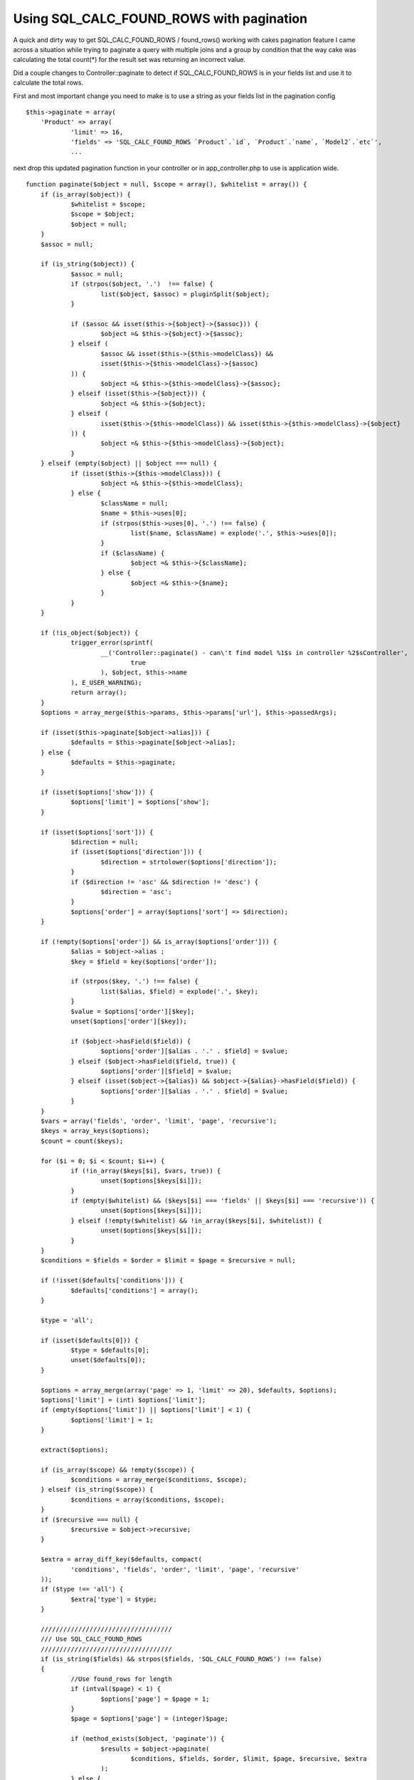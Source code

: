 Using SQL_CALC_FOUND_ROWS with pagination
=========================================

A quick and dirty way to get SQL_CALC_FOUND_ROWS / found_rows()
working with cakes pagination feature
I came across a situation while trying to paginate a query with
multiple joins and a group by condition that the way cake was
calculating the total count(*) for the result set was returning an
incorrect value.

Did a couple changes to Controller::paginate to detect if
SQL_CALC_FOUND_ROWS is in your fields list and use it to calculate the
total rows.

First and most important change you need to make is to use a string as
your fields list in the pagination config

::

    
    $this->paginate = array(
    	'Product' => array(
    		'limit' => 16,
    		'fields' => 'SQL_CALC_FOUND_ROWS `Product`.`id`, `Product`.`name`, `Model2`.`etc`',
    		...

next drop this updated pagination function in your controller or in
app_controller.php to use is application wide.


::

    
    function paginate($object = null, $scope = array(), $whitelist = array()) {
    	if (is_array($object)) {
    		$whitelist = $scope;
    		$scope = $object;
    		$object = null;
    	}
    	$assoc = null;
    
    	if (is_string($object)) {
    		$assoc = null;
    		if (strpos($object, '.')  !== false) {
    			list($object, $assoc) = pluginSplit($object);
    		}
    
    		if ($assoc && isset($this->{$object}->{$assoc})) {
    			$object =& $this->{$object}->{$assoc};
    		} elseif (
    			$assoc && isset($this->{$this->modelClass}) &&
    			isset($this->{$this->modelClass}->{$assoc}
    		)) {
    			$object =& $this->{$this->modelClass}->{$assoc};
    		} elseif (isset($this->{$object})) {
    			$object =& $this->{$object};
    		} elseif (
    			isset($this->{$this->modelClass}) && isset($this->{$this->modelClass}->{$object}
    		)) {
    			$object =& $this->{$this->modelClass}->{$object};
    		}
    	} elseif (empty($object) || $object === null) {
    		if (isset($this->{$this->modelClass})) {
    			$object =& $this->{$this->modelClass};
    		} else {
    			$className = null;
    			$name = $this->uses[0];
    			if (strpos($this->uses[0], '.') !== false) {
    				list($name, $className) = explode('.', $this->uses[0]);
    			}
    			if ($className) {
    				$object =& $this->{$className};
    			} else {
    				$object =& $this->{$name};
    			}
    		}
    	}
    
    	if (!is_object($object)) {
    		trigger_error(sprintf(
    			__('Controller::paginate() - can\'t find model %1$s in controller %2$sController',
    				true
    			), $object, $this->name
    		), E_USER_WARNING);
    		return array();
    	}
    	$options = array_merge($this->params, $this->params['url'], $this->passedArgs);
    
    	if (isset($this->paginate[$object->alias])) {
    		$defaults = $this->paginate[$object->alias];
    	} else {
    		$defaults = $this->paginate;
    	}
    
    	if (isset($options['show'])) {
    		$options['limit'] = $options['show'];
    	}
    
    	if (isset($options['sort'])) {
    		$direction = null;
    		if (isset($options['direction'])) {
    			$direction = strtolower($options['direction']);
    		}
    		if ($direction != 'asc' && $direction != 'desc') {
    			$direction = 'asc';
    		}
    		$options['order'] = array($options['sort'] => $direction);
    	}
    
    	if (!empty($options['order']) && is_array($options['order'])) {
    		$alias = $object->alias ;
    		$key = $field = key($options['order']);
    
    		if (strpos($key, '.') !== false) {
    			list($alias, $field) = explode('.', $key);
    		}
    		$value = $options['order'][$key];
    		unset($options['order'][$key]);
    
    		if ($object->hasField($field)) {
    			$options['order'][$alias . '.' . $field] = $value;
    		} elseif ($object->hasField($field, true)) {
    			$options['order'][$field] = $value;
    		} elseif (isset($object->{$alias}) && $object->{$alias}->hasField($field)) {
    			$options['order'][$alias . '.' . $field] = $value;
    		}
    	}
    	$vars = array('fields', 'order', 'limit', 'page', 'recursive');
    	$keys = array_keys($options);
    	$count = count($keys);
    
    	for ($i = 0; $i < $count; $i++) {
    		if (!in_array($keys[$i], $vars, true)) {
    			unset($options[$keys[$i]]);
    		}
    		if (empty($whitelist) && ($keys[$i] === 'fields' || $keys[$i] === 'recursive')) {
    			unset($options[$keys[$i]]);
    		} elseif (!empty($whitelist) && !in_array($keys[$i], $whitelist)) {
    			unset($options[$keys[$i]]);
    		}
    	}
    	$conditions = $fields = $order = $limit = $page = $recursive = null;
    
    	if (!isset($defaults['conditions'])) {
    		$defaults['conditions'] = array();
    	}
    
    	$type = 'all';
    
    	if (isset($defaults[0])) {
    		$type = $defaults[0];
    		unset($defaults[0]);
    	}
    
    	$options = array_merge(array('page' => 1, 'limit' => 20), $defaults, $options);
    	$options['limit'] = (int) $options['limit'];
    	if (empty($options['limit']) || $options['limit'] < 1) {
    		$options['limit'] = 1;
    	}
    
    	extract($options);
    
    	if (is_array($scope) && !empty($scope)) {
    		$conditions = array_merge($conditions, $scope);
    	} elseif (is_string($scope)) {
    		$conditions = array($conditions, $scope);
    	}
    	if ($recursive === null) {
    		$recursive = $object->recursive;
    	}
    
    	$extra = array_diff_key($defaults, compact(
    		'conditions', 'fields', 'order', 'limit', 'page', 'recursive'
    	));
    	if ($type !== 'all') {
    		$extra['type'] = $type;
    	}
    
    	///////////////////////////////////
    	/// Use SQL_CALC_FOUND_ROWS
    	///////////////////////////////////
    	if (is_string($fields) && strpos($fields, 'SQL_CALC_FOUND_ROWS') !== false)
    	{
    		//Use found_rows for length
    		if (intval($page) < 1) {
    			$options['page'] = $page = 1;
    		}
    		$page = $options['page'] = (integer)$page;
    		
    		if (method_exists($object, 'paginate')) {
    			$results = $object->paginate(
    				$conditions, $fields, $order, $limit, $page, $recursive, $extra
    			);
    		} else {
    			$parameters = compact('conditions', 'fields', 'order', 'limit', 'page');
    			if ($recursive != $object->recursive) {
    				$parameters['recursive'] = $recursive;
    			}
    			$results = $object->find($type, array_merge($parameters, $extra));
    		}
    		
    		$count = $object->query('SELECT found_rows() AS `found`;');
    		if (isset($count[0][0]['found']))
    		{
    			$count = $count[0][0]['found'];
    		}
    		else
    		{
    			$count = 0;
    		}
    		
    		$pageCount = intval(ceil($count / $limit));
    	
    	}
    	///////////////////////////////////
    	/// Use Default Way
    	///////////////////////////////////
    	else
    	{
    		if (method_exists($object, 'paginateCount')) {
    			$count = $object->paginateCount($conditions, $recursive, $extra);
    		} else {
    			$parameters = compact('conditions');
    			if ($recursive != $object->recursive) {
    				$parameters['recursive'] = $recursive;
    			}
    			$count = $object->find('count', array_merge($parameters, $extra));
    		}
    		$pageCount = intval(ceil($count / $limit));
    
    		if ($page === 'last' || $page >= $pageCount) {
    			$options['page'] = $page = $pageCount;
    		} elseif (intval($page) < 1) {
    			$options['page'] = $page = 1;
    		}
    		$page = $options['page'] = (integer)$page;
    
    		if (method_exists($object, 'paginate')) {
    			$results = $object->paginate(
    				$conditions, $fields, $order, $limit, $page, $recursive, $extra
    			);
    		} else {
    			$parameters = compact('conditions', 'fields', 'order', 'limit', 'page');
    			if ($recursive != $object->recursive) {
    				$parameters['recursive'] = $recursive;
    			}
    			$results = $object->find($type, array_merge($parameters, $extra));
    		}
    
    	}
    
    	$paging = array(
    		'page'		=> $page,
    		'current'	=> count($results),
    		'count'		=> $count,
    		'prevPage'	=> ($page > 1),
    		'nextPage'	=> ($count > ($page * $limit)),
    		'pageCount'	=> $pageCount,
    		'defaults'	=> array_merge(array('limit' => 20, 'step' => 1), $defaults),
    		'options'	=> $options
    	);
    	$this->params['paging'][$object->alias] = $paging;
    
    	if (!in_array('Paginator', $this->helpers) && !array_key_exists('Paginator', $this->helpers)) {
    		$this->helpers[] = 'Paginator';
    	}
    	return $results;
    }


One feature that you do lose is that if you pass page:99 in your url
and the result set has a max of 9 pages it would adjust the page
number to 9. Since were using SQL_CALC_FOUND_ROWS the find query runs
before the count query so there is no way (that I can think of?) to
correct the last page number.





.. author:: techlands
.. categories:: articles, general_interest
.. tags:: pagination,sqlcalcfoundrows,General Interest

